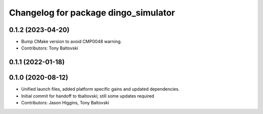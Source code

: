 ^^^^^^^^^^^^^^^^^^^^^^^^^^^^^^^^^^^^^
Changelog for package dingo_simulator
^^^^^^^^^^^^^^^^^^^^^^^^^^^^^^^^^^^^^

0.1.2 (2023-04-20)
------------------
* Bump CMake version to avoid CMP0048 warning.
* Contributors: Tony Baltovski

0.1.1 (2022-01-18)
------------------

0.1.0 (2020-08-12)
------------------
* Unified launch files, added platform specific gains and updated dependencies.
* Initial commit for handoff to tbaltovski; still some updates required
* Contributors: Jason Higgins, Tony Baltovski
